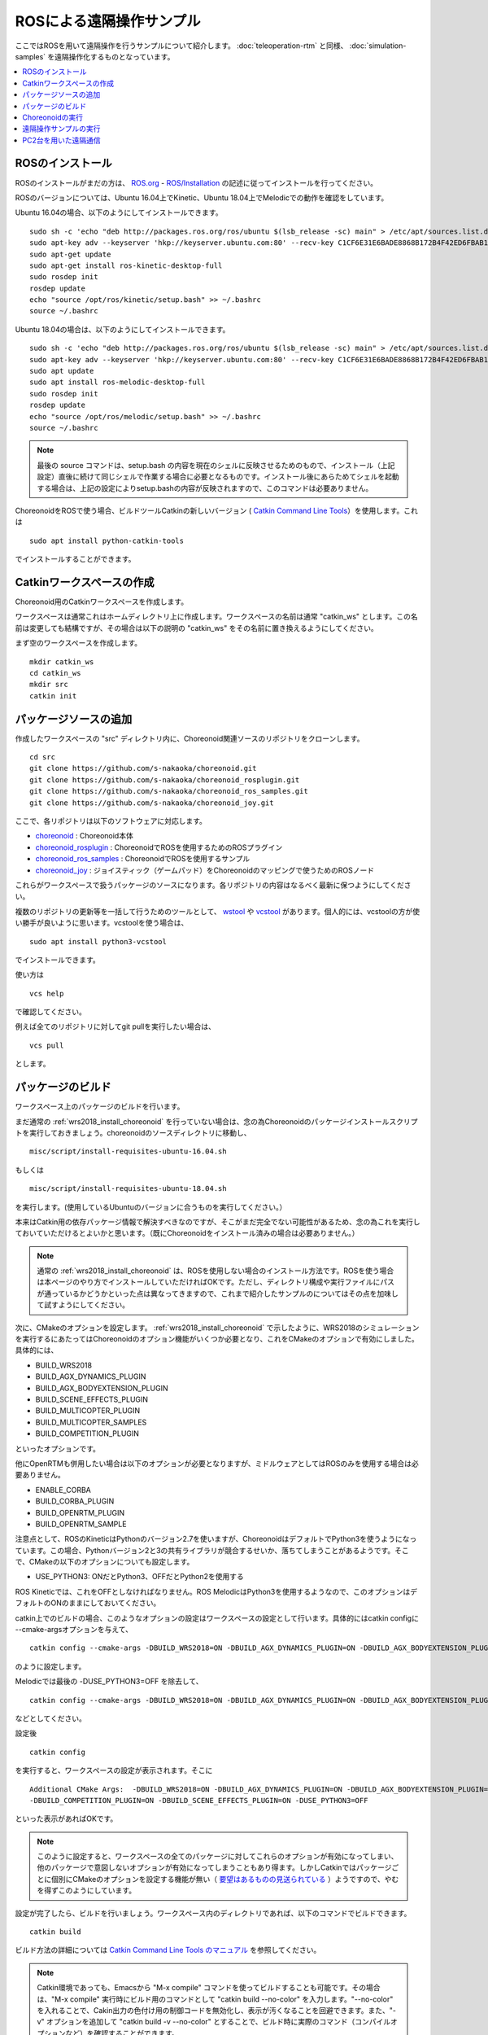 ROSによる遠隔操作サンプル
=========================

ここではROSを用いて遠隔操作を行うサンプルについて紹介します。 :doc:`teleoperation-rtm` と同様、 :doc:`simulation-samples` を遠隔操作化するものとなっています。

.. contents::
   :local:

.. highlight:: sh

ROSのインストール
-----------------

ROSのインストールがまだの方は、 `ROS.org <http://wiki.ros.org>`_ - `ROS/Installation <http://wiki.ros.org/ROS/Installation>`_ の記述に従ってインストールを行ってください。

ROSのバージョンについては、Ubuntu 16.04上でKinetic、Ubuntu 18.04上でMelodicでの動作を確認をしています。

Ubuntu 16.04の場合、以下のようにしてインストールできます。 ::

 sudo sh -c 'echo "deb http://packages.ros.org/ros/ubuntu $(lsb_release -sc) main" > /etc/apt/sources.list.d/ros-latest.list'
 sudo apt-key adv --keyserver 'hkp://keyserver.ubuntu.com:80' --recv-key C1CF6E31E6BADE8868B172B4F42ED6FBAB17C654
 sudo apt-get update
 sudo apt-get install ros-kinetic-desktop-full
 sudo rosdep init
 rosdep update
 echo "source /opt/ros/kinetic/setup.bash" >> ~/.bashrc
 source ~/.bashrc

Ubuntu 18.04の場合は、以下のようにしてインストールできます。 ::

 sudo sh -c 'echo "deb http://packages.ros.org/ros/ubuntu $(lsb_release -sc) main" > /etc/apt/sources.list.d/ros-latest.list'
 sudo apt-key adv --keyserver 'hkp://keyserver.ubuntu.com:80' --recv-key C1CF6E31E6BADE8868B172B4F42ED6FBAB17C654
 sudo apt update
 sudo apt install ros-melodic-desktop-full
 sudo rosdep init
 rosdep update
 echo "source /opt/ros/melodic/setup.bash" >> ~/.bashrc
 source ~/.bashrc

.. note:: 最後の source コマンドは、setup.bash の内容を現在のシェルに反映させるためのもので、インストール（上記設定）直後に続けて同じシェルで作業する場合に必要となるものです。インストール後にあらためてシェルを起動する場合は、上記の設定によりsetup.bashの内容が反映されますので、このコマンドは必要ありません。

ChoreonoidをROSで使う場合、ビルドツールCatkinの新しいバージョン ( `Catkin Command Line Tools <https://catkin-tools.readthedocs.io/en/latest/index.html>`_）を使用します。これは ::

 sudo apt install python-catkin-tools

でインストールすることができます。

Catkinワークスペースの作成
--------------------------

Choreonoid用のCatkinワークスペースを作成します。

ワークスペースは通常これはホームディレクトリ上に作成します。ワークスペースの名前は通常 "catkin_ws" とします。この名前は変更しても結構ですが、その場合は以下の説明の "catkin_ws" をその名前に置き換えるようにしてください。

まず空のワークスペースを作成します。 ::

 mkdir catkin_ws
 cd catkin_ws
 mkdir src
 catkin init

パッケージソースの追加
----------------------

作成したワークスペースの "src" ディレクトリ内に、Choreonoid関連ソースのリポジトリをクローンします。 ::

 cd src
 git clone https://github.com/s-nakaoka/choreonoid.git
 git clone https://github.com/s-nakaoka/choreonoid_rosplugin.git
 git clone https://github.com/s-nakaoka/choreonoid_ros_samples.git
 git clone https://github.com/s-nakaoka/choreonoid_joy.git

ここで、各リポジトリは以下のソフトウェアに対応します。

* `choreonoid <https://github.com/s-nakaoka/choreonoid>`_ : Choreonoid本体
* `choreonoid_rosplugin <https://github.com/s-nakaoka/choreonoid_rosplugin>`_ : ChoreonoidでROSを使用するためのROSプラグイン
* `choreonoid_ros_samples <https://github.com/s-nakaoka/choreonoid_ros_samples>`_ : ChoreonoidでROSを使用するサンプル
* `choreonoid_joy <https://github.com/s-nakaoka/choreonoid_joy>`_ : ジョイスティック（ゲームパッド）をChoreonoidのマッピングで使うためのROSノード

これらがワークスペースで扱うパッケージのソースになります。各リポジトリの内容はなるべく最新に保つようにしてください。

複数のリポジトリの更新等を一括して行うためのツールとして、 `wstool <http://wiki.ros.org/wstool>`_ や `vcstool <https://github.com/dirk-thomas/vcstool>`_  があります。個人的には、vcstoolの方が使い勝手が良いように思います。vcstoolを使う場合は、 ::

 sudo apt install python3-vcstool

でインストールできます。

使い方は ::

 vcs help

で確認してください。

例えば全てのリポジトリに対してgit pullを実行したい場合は、 ::

 vcs pull

とします。

.. _teleoperation_ros_build_packages:

パッケージのビルド
------------------

ワークスペース上のパッケージのビルドを行います。

まだ通常の :ref:`wrs2018_install_choreonoid` を行っていない場合は、念の為Choreonoidのパッケージインストールスクリプトを実行しておきましょう。choreonoidのソースディレクトリに移動し、 ::

 misc/script/install-requisites-ubuntu-16.04.sh

もしくは ::

 misc/script/install-requisites-ubuntu-18.04.sh

を実行します。(使用しているUbuntuのバージョンに合うものを実行してください。）

本来はCatkin用の依存パッケージ情報で解決すべきなのですが、そこがまだ完全でない可能性があるため、念の為これを実行しておいていただけるとよいかと思います。（既にChoreonoidをインストール済みの場合は必要ありません。）

.. note:: 通常の :ref:`wrs2018_install_choreonoid` は、ROSを使用しない場合のインストール方法です。ROSを使う場合は本ページのやり方でインストールしていただければOKです。ただし、ディレクトリ構成や実行ファイルにパスが通っているかどうかといった点は異なってきますので、これまで紹介したサンプルのについてはその点を加味して試すようにしてください。

次に、CMakeのオプションを設定します。 :ref:`wrs2018_install_choreonoid` で示したように、WRS2018のシミュレーションを実行するにあたってはChoreonoidのオプション機能がいくつか必要となり、これをCMakeのオプションで有効にしました。具体的には、

* BUILD_WRS2018
* BUILD_AGX_DYNAMICS_PLUGIN
* BUILD_AGX_BODYEXTENSION_PLUGIN
* BUILD_SCENE_EFFECTS_PLUGIN
* BUILD_MULTICOPTER_PLUGIN
* BUILD_MULTICOPTER_SAMPLES
* BUILD_COMPETITION_PLUGIN

といったオプションです。

他にOpenRTMも併用したい場合は以下のオプションが必要となりますが、ミドルウェアとしてはROSのみを使用する場合は必要ありません。

* ENABLE_CORBA
* BUILD_CORBA_PLUGIN
* BUILD_OPENRTM_PLUGIN
* BUILD_OPENRTM_SAMPLE

注意点として、ROSのKineticはPythonのバージョン2.7を使いますが、ChoreonoidはデフォルトでPython3を使うようになっています。この場合、Pythonバージョン2と3の共有ライブラリが競合するせいか、落ちてしまうことがあるようです。そこで、CMakeの以下のオプションについても設定します。

* USE_PYTHON3: ONだとPython3、OFFだとPython2を使用する

ROS Kineticでは、これをOFFとしなければなりません。ROS MelodicはPython3を使用するようなので、このオプションはデフォルトのONのままにしておいてください。

catkin上でのビルドの場合、このようなオプションの設定はワークスペースの設定として行います。具体的にはcatkin configに --cmake-argsオプションを与えて、 ::

 catkin config --cmake-args -DBUILD_WRS2018=ON -DBUILD_AGX_DYNAMICS_PLUGIN=ON -DBUILD_AGX_BODYEXTENSION_PLUGIN=ON -DBUILD_SCENE_EFFECTS_PLUGIN=ON -DBUILD_MULTICOPTER_PLUGIN=ON -DBUILD_MULTICOPTER_SAMPLES=ON -DBUILD_COMPETITION_PLUGIN=ON -DUSE_PYTHON3=OFF

のように設定します。

Melodicでは最後の -DUSE_PYTHON3=OFF を除去して、 ::

 catkin config --cmake-args -DBUILD_WRS2018=ON -DBUILD_AGX_DYNAMICS_PLUGIN=ON -DBUILD_AGX_BODYEXTENSION_PLUGIN=ON -DBUILD_SCENE_EFFECTS_PLUGIN=ON -DBUILD_MULTICOPTER_PLUGIN=ON -DBUILD_MULTICOPTER_SAMPLES=ON -DBUILD_COMPETITION_PLUGIN=ON

などとしてください。

設定後 ::

 catkin config

を実行すると、ワークスペースの設定が表示されます。そこに ::

 Additional CMake Args:  -DBUILD_WRS2018=ON -DBUILD_AGX_DYNAMICS_PLUGIN=ON -DBUILD_AGX_BODYEXTENSION_PLUGIN=ON
 -DBUILD_COMPETITION_PLUGIN=ON -DBUILD_SCENE_EFFECTS_PLUGIN=ON -DUSE_PYTHON3=OFF 

といった表示があればOKです。

.. note:: このように設定すると、ワークスペースの全てのパッケージに対してこれらのオプションが有効になってしまい、他のパッケージで意図しないオプションが有効になってしまうこともあり得ます。しかしCatkinではパッケージごとに個別にCMakeのオプションを設定する機能が無い（ `要望はあるものの見送られている <https://github.com/catkin/catkin_tools/issues/205>`_ ）ようですので、やむを得ずこのようにしています。

設定が完了したら、ビルドを行いましょう。ワークスペース内のディレクトリであれば、以下のコマンドでビルドできます。 ::

 catkin build

ビルド方法の詳細については `Catkin Command Line Tools のマニュアル <https://catkin-tools.readthedocs.io/en/latest/index.html>`_ を参照してください。

.. note:: Catkin環境であっても、Emacsから "M-x compile" コマンドを使ってビルドすることも可能です。その場合は、"M-x compile" 実行時にビルド用のコマンドとして "catkin build --no-color" を入力します。"--no-color" を入れることで、Cakin出力の色付け用の制御コードを無効化し、表示が汚くなることを回避できます。また、"-v" オプションを追加して "catkin build -v --no-color" とすることで、ビルド時に実際のコマンド（コンパイルオプションなど）を確認することができます。

ビルドに成功すると、 ::

 [build] Summary: All 4 packages succeeded!

といった表示がされます。

ビルドをすると、 ワークスペースのdevelディレクトリに "setup.bash" というファイルが生成されます。このスクリプトに記述されている設定は、ワークスペース内のパッケージを実行したりする際に必要となりますので、デフォルトで実行されるようにしておきます。通常はホームディレクトリの .bashrc ファイルに ::

 source $HOME/catkin_ws/devel/setup.bash

という記述を追加しておきます。

すると端末起動時に自動でこのファイルが実行され、設定が読み込まれるようになります。

初回ビルド時はまだこの設定が取り込まれていませんので、端末を起動し直すか、上記のコマンドをコマンドラインから直接入力して、設定を反映させるようにしてください。

.. note:: Catkinの設定スクリプトを実行すると、Catkin環境外で別途インストールしているChoreonoidの実行に影響することがあるので注意が必要です。これはCatkinの設定スクリプトにより、共有ライブラリのパスにCatkinワークスペースのdevel/libディレクトリが加わる(環境変数 LD_LIBRARY_PATH にこのパスが追加される）のが原因です。 この設定により、Catkin環境外のChoreonoidを実行する際に、Catkin内で生成されているChoreonoidの共有ライブラリを読み込んでしまうことがあります。その場合、ソースコードのバージョンやビルド設定などに違いがあると、Choreonoidがうまく動かなかったり、落ちてしまったりします。つまり、異なる環境でビルドしたものを混ぜてはいけないということになります。この問題を避けるためには、Catkin外のChoreonoidを実行する際にはCatkinの設定スクリプトは無効化しておきます。（ChoreonoidではRPATHという仕組みがデフォルトで使用されており、これによってこのような問題も避けられるはずなのですが、環境によってはうまく機能しないことがあるようです。）


Choreonoidの実行
----------------

まずROSのマスターを起動していない場合は、起動しておきます。 ::

 roscore

Catkinワークスペース上でビルドした場合、上記のsetup.bashスクリプトにより、実行ファイルへのパスは通っている状態です。従って、ディレクトリのどこでも、単にchoreonoidと入力すればChoreonoidが起動します。 ::

 choreonoid

Cakin上でビルドした場合、サンプルのファイルは "catkin_ws/devel/share/choreonoid-1.8" 以下にインストールされます。
このディレクトリに ::

 cd ~/catkin_ws/devel/share/choreonoid-1.8

などとして移動して、 ::

 choreonoid WRS2018/script/T1M-AizuSpiderSS.py

と入力することで、 :doc:`simulation-samples` を実行できます。以下の説明でもこの方法でプロジェクトを実行するものとします。

遠隔操作サンプルの実行
----------------------

ROSを用いた遠隔操作のサンプルは、 :doc:`simulation-samples` で紹介したサンプルに "-ROS" のサフィックスをつけた名前で提供しています。

例えばタスクT1についてAizuSpiderやDoubleArmV7のモデルに対して、以下のようなスクリプトがあります。

* T1M-AizuSpiderSA-ROS.py
* T1M-AizuSpiderSS-ROS.py
* T1L-DoubleArmV7A-ROS.py
* T1L-DoubleArmV7S-ROS.py

:doc:`simulation-samples` で説明したのと同じ要領で、ROS版のサンプルを読み込んでください。例えば ::

 choreonoid WRS2018/script/T1M-AizuSpiderSA-ROS.py

などとします。

遠隔操作用のノードやツールも起動しておく必要があります。まず操作をゲームパッドで行うため、ゲームパッドを接続した上で、choreonoid_joyパッケージのノードを以下のように起動します。 ::

 rosrun choreonoid_joy node

これでゲームパッドの状態がトピックとして配信されるようになります。

これはROSのjoyパッケージと同様の機能を果たすものなのですが、軸やボタンのマッピングがChoreonoid標準になるという点が異なります。対応しているゲームパッドであれば、機種によらず軸やボタンのマッピングが同じになります。Choreonoidのサンプルはこのマッピングで作られているため、それらを動かす際にはこのchoreonoid_joyを使うのがよいです。

次にカメラ画像の表示をできるようにしましょう。これはいろいろなやり方があるかと思いますが、ここでは rqt_image_view ツールを使うことにします。以下のようにしてこれを起動してください。 ::

 rosrun rqt_image_view rqt_image_view

このツールの左上にどのトピックの画像データを表示するか指定するコンボボックスがありますので、そこで表示したいカメラ画像を指定します。AizuSpiderの場合、 "/AizuSpider/FRONT_CAMERA/image" を選択してください。

以上で準備は完了です。Choreonoid上でシミュレーションを開始してください。うまくいけば、rqt_image_view上にAizuSpiderのカメラ画像が表示されます。また、ゲームパッドでロボットを操作できるようになります。

DoubleArmV7のサンプルも同様に実行することができます。DoubleArmV7の場合、カメラ画像のトピックは "/DoubleArmV7/FRAME_FRONT_CAMERA/image" を選択してください。

.. note:: 本サンプルでは上述のトピックに対応するカメラ画像のみがシミュレートされています。他のカメラの画像もシミュレートしたい場合は、 :doc:`../simulation/vision-simulation` を参照の上、 "GLVisionSimulator" アイテムの設定を行ってください。ただしシミュレート対象のカメラを増やすと、シミュレーションが遅くなる可能性があります。

PC2台を用いた遠隔通信
---------------------

ROSの場合でも当然シミュレーション側と操作側を別々のPCとすることが可能です。

その場合、シミュレーション用のPCでChoreonoidのシミュレーションプロジェクトを起動し、遠隔操作用のPCでchoreonoid_joyノードとrqt_image_viewを起動します。

2つのPC間でROSノードが通信できるようにするため、共通のROSマスターを使用する必要があります。

概要としては、ROSマスターを設置するホスト(PC)を決め、そちらでroscoreを起動します。そしてもう一方のPCでは、環境変数 ROS_IPに自身のIPアドレスを、ROS_MASTER_URI にマスターのアドレスを設定しておきます。

例えば、

* シミュレーション用PCをマスターとする
* シミュレーション用PCのIPアドレス: 192.168.0.10
* 操作用PCのIPアドレス: 192.168.0.20

という構成の場合は、シミュレーション用PCでroscoreを起動し、操作用PCでは、 ::

 export ROS_IP=192.168.0.20
 export ROS_MASTER_URI=http://192.168.0.10:11311

とします。（ホスト名でアドレスが引けるようになっている場合は、IPアドレスではなくホスト名で指定してもOKです。）

設定が完了したら、シミュレーション用PCのChoreonoidでシミュレーションを開始します。すると遠隔操作用PCのrqt_image_viewにカメラ画像が表示され、遠隔操作用PCに接続されているゲームパッドでロボットの操作ができるようになるはずです。





